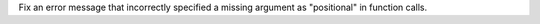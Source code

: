 Fix an error message that incorrectly specified a missing argument as
"positional" in function calls.
